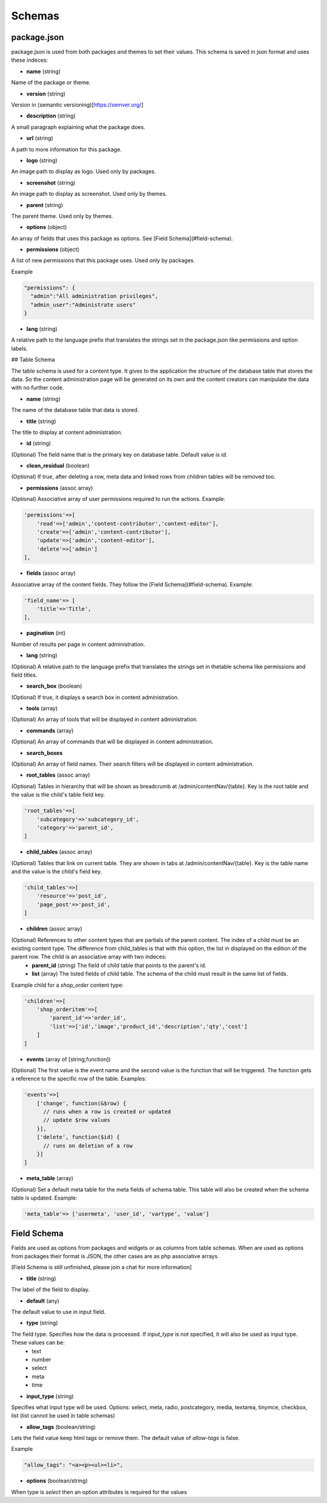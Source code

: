 
Schemas
=======


package.json
------------
package.json is used from both packages and themes to set their values. This schema is saved in json format and uses these indeces:

* **name** (string)

Name of the package or theme.

* **version** (string)

Version in (semantic versioning)[https://semver.org/]

* **description** (string)

A small paragraph explaining what the package does.

* **url** (string)

A path to more information for this package.

* **logo** (string)

An image path to display as logo. Used only by packages.

* **screenshot** (string)

An image path to display as screenshot. Used only by themes.

* **parent** (string)

The parent theme. Used only by themes.

* **options** (object)

An array of fields that uses this package as options. See [Field Schema](#field-schema).

* **permissions** (object)

A list of new permissions that this package uses. Used only by packages.

Example

.. code-block:: bash
  
  "permissions": {
    "admin":"All administration privileges",
    "admin_user":"Administrate users"
  }

* **lang** (string)

A relative path to the language prefix that translates the strings set in the package.json like permissions and option labels.

## Table Schema

The table schema is used for a content type. It gives to the application the structure of the database table that stores the data. So the content administration page will be generated on its own and the content creators can manipulate the data with no further code.

* **name** (string)

The name of the database table that data is stored.

* **title** (string)

The title to display at content administration.

* **id** (string)

(Optional) The field name that is the primary key on database table. Default value is *id*.

* **clean_residual** (boolean)

(Optional) If true, after deleting a row, meta data and linked rows from children tables will be removed too.

* **permissions** (assoc array)

(Optional) Associative array of user permissions required to run the actions. Example:

.. code-block:: bash

  'permissions'=>[
      'read'=>['admin','content-contributor','content-editor'],
      'create'=>['admin','content-contributor'],
      'update'=>['admin','content-editor'],
      'delete'=>['admin']
  ],


* **fields** (assoc array)

Associative array of the content fields. They follow the [Field Schema](#field-schema). Example:

.. code-block:: bash

  'field_name'=> [
      'title'=>'Title',
  ],


* **pagination** (int)

Number of results per page in content administration.

* **lang** (string)

(Optional) A relative path to the language prefix that translates the strings set in thetable schema like permissions and field titles.

* **search_box** (boolean)

(Optional) If true, it displays a search box in content administration.

* **tools** (array)

(Optional) An array of tools that will be displayed in content administration.

* **commands** (array)

(Optional) An array of commands that will be displayed in content administration.

* **search_boxes**

(Optional) An array of field names.  Their search filters will be displayed in content administration.

* **root_tables** (assoc array)

(Optional) Tables in hierarchy that will be shown as breadcrumb at /admin/contentNav/{table}. Key is the root table and the value is the child's table field key.

.. code-block:: bash

  'root_tables'=>[
      'subcategory'=>'subcategory_id',
      'category'=>'parent_id',
  ]


* **child_tables** (assoc array)

(Optional) Tables that link on current table. They are shown in tabs at /admin/contentNav/{table}. Key is the table name and the value is the child's field key.

.. code-block:: bash

  'child_tables'=>[
      'resource'=>'post_id',
      'page_post'=>'post_id',
  ]


* **children** (assoc array)

(Optional) References to other content types that are partials of the parent content. The index of a child must be an existing content type. The difference from child_tables is that with this option, the list in displayed on the edition of the parent row. The child is an associative array with two indeces:
    * **parent_id** (string) The field of child table that points to the parent's id.
    * **list** (array) The listed fields of child table. The schema of the child must result in the same list of fields.

Example child for a *shop_order* content type:

.. code-block:: bash

  'children'=>[
      'shop_orderitem'=>[
          'parent_id'=>'order_id', 
          'list'=>['id','image','product_id','description','qty','cost']
      ]
  ]


* **events** (array of [string,function])

(Optional) The first value is the event name and the second value is the function that will be triggered. The function gets a reference to the specific row of the table. Examples:

.. code-block:: bash

  'events'=>[
      ['change', function(&$row) {
        // runs when a row is created or updated
        // update $row values
      }],
      ['delete', function($id) {
        // runs on deletion of a row 
      }]
  ]


* **meta_table** (array)

(Optional) Set a default meta table for the meta fields of schema table. This table will also be created when the schema table is updated. Example:

.. code-block:: bash

  'meta_table'=> ['usermeta', 'user_id', 'vartype', 'value']



Field Schema
------------
Fields are used as options from packages and widgets or as columns from table schemas. When are used as options from packages their format is JSON, the other cases are as php associative arrays.

[Field Schema is still unfinished, please join a chat for more information]

* **title** (string)

The label of the field to display.

* **default** (any)

The default value to use in input field.

* **type** (string)

The field type. Specifies how the data is processed. If *input_type* is not specified, it will also be used as input type. These values can be:
  * text
  * number
  * select
  * meta
  * time

* **input_type** (string)

Specifies what input type will be used. Options: select, meta, radio, postcategory, media, textarea, tinymce, checkbox, list (list cannot be used in table schemas)

* **allow_tags** (boolean/string)

Lets the field value keep html tags or remove them. The default value of *allow-tags* is false.

Example

.. code-block:: bash

  "allow_tags": "<a><p><ul><li>",


* **options** (boolean/string)

When type is *select* then an option attributes is required for the values
